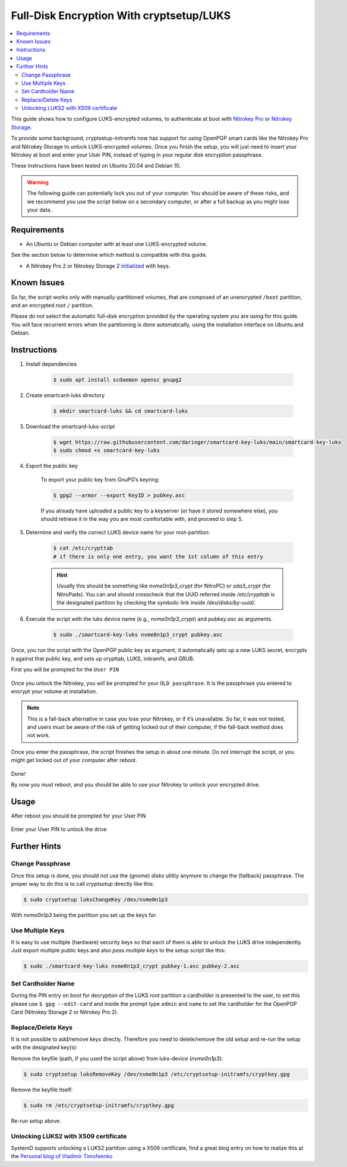 Full-Disk Encryption With cryptsetup/LUKS
=========================================

.. contents:: :local:

This guide shows how to configure LUKS-encrypted volumes, to authenticate at boot with `Nitrokey Pro <https://shop.nitrokey.com/shop/product/nk-pro-2-nitrokey-pro-2-3>`__ or `Nitrokey Storage <https://shop.nitrokey.com/shop/product/nitrokey-storage-2-56>`__.

To provide some background, cryptsetup-initramfs now has support for using
OpenPGP smart cards like the Nitrokey Pro and Nitrokey Storage to unlock
LUKS-encrypted volumes. Once you finish the setup, you will just need to insert
your Nitrokey at boot and enter your User PIN, instead of typing in your
regular disk encryption passphrase.

These instructions have been tested on Ubuntu 20.04 and Debian 10.

.. warning::

   The following guide can potentially lock you out of your computer.
   You should be aware of these risks, and we recommend you use the
   script below on a secondary computer, or after a full backup as you
   might lose your data.

Requirements
------------

-  An Ubuntu or Debian computer with at least one LUKS-encrypted volume.

See the section below to determine which method is compatible with this guide.

-  A Nitrokey Pro 2 or Nitrokey Storage 2
   `initialized <openpgp.html>`_
   with keys.

Known Issues
------------

So far, the script works only with manually-partitioned volumes, that are
composed of an unencrypted ``/boot`` partition, and an encrypted root ``/``
partition.

Please do not select the automatic full-disk encryption provided by the
operating system you are using for this guide. You will face recurrent errors
when the partitioning is done automatically, using the installation interface
on Ubuntu and Debian.

Instructions
------------

1. Install dependencies

    .. code-block:: bash


        $ sudo apt install scdaemon opensc gnupg2

2. Create smartcard-luks directory

    .. code-block:: bash


        $ mkdir smartcard-luks && cd smartcard-luks

3. Download the smartcard-luks-script

    .. code-block:: bash


        $ wget https://raw.githubusercontent.com/daringer/smartcard-key-luks/main/smartcard-key-luks 
        $ sudo chmod +x smartcard-key-luks

4. Export the public key

    To export your public key from GnuPG’s keyring:

    .. code-block:: bash


        $ gpg2 --armor --export KeyID > pubkey.asc

    If you already have uploaded a public key to a keyserver (or have it stored
    somewhere else), you should retrieve it in the way you are most comfortable
    with, and proceed to step 5.

5. Determine and verify the correct LUKS device name for your root-partition:

    .. code-block:: bash

        $ cat /etc/crypttab  
        # if there is only one entry, you want the 1st column of this entry

    .. hint::
        Usually this should be something like `nvme0n1p3_crypt` (for NitroPC) or
        `sda3_crypt` (for NitroPads).  You can and should crosscheck that the UUID
        referred inside `/etc/crypttab` is the designated partition by checking the
        symbolic link inside `/dev/disks/by-uuid/`.

6. Execute the script with the luks device name (e.g., `nvme0n1p3_crypt`) and
   `pubkey.asc` as arguments.

    .. code-block:: bash

        $ sudo ./smartcard-key-luks nvme0n1p3_crypt pubkey.asc

Once, you run the script with the OpenPGP public key as argument, it
automatically sets up a new LUKS secret, encrypts it against that public key,
and sets up crypttab, LUKS, initramfs, and GRUB.

First you will be prompted for the ``User PIN``

.. figure:: /components/pro/linux/images/luks_1.png
   :alt: img1

Once you unlock the Nitrokey, you will be prompted for your ``OLD passphrase``.
It is the passphrase you entered to encrypt your volume at installation.

.. figure:: /components/pro/linux/images/luks_2.png
   :alt: img2

.. note:: This is a fall-back alternative in case you lose your Nitrokey, or if
  it’s unavailable. So far, it was not tested, and users must be aware of the
  risk of getting locked out of their computer, if the fall-back method does not
  work.

Once you enter the passphrase, the script finishes the setup in about one
minute. Do not interrupt the script, or you might get locked out of your
computer after reboot.

.. figure:: /components/pro/linux/images/luks_3.png
   :alt: img3

Done!

By now you must reboot, and you should be able to use your Nitrokey to unlock
your encrypted drive.

Usage
-----

After reboot you should be prompted for your User PIN

.. figure:: /components/pro/linux/images/luks_5.png
   :alt: img5

Enter your User PIN to unlock the drive

.. figure:: /components/pro/linux/images/luks_6.png
   :alt: img6


Further Hints
-------------

Change Passphrase 
^^^^^^^^^^^^^^^^^

Once this setup is done, you should not use the (gnome) *disks* utility anymore
to change the (fallback) passphrase. The proper way to do this is to call *cryptsetup*
directly like this:

.. code-block:: bash

  $ sudo cryptsetup luksChangeKey /dev/nvme0n1p3

With `nvme0n1p3` being the partition you set up the keys for. 

Use Multiple Keys
^^^^^^^^^^^^^^^^^

It is easy to use multiple (hardware) security keys so that each of them is able to unlock the 
LUKS drive independently. Just export multiple public keys and also *pass multiple keys* to the 
setup script like this:

.. code-block:: bash

   $ sudo ./smartcard-key-luks nvme0n1p3_crypt pubkey-1.asc pubkey-2.asc 


Set Cardholder Name
^^^^^^^^^^^^^^^^^^^

During the PIN entry on boot for decryption of the LUKS root partition a cardholder is presented
to the user, to set this please use ``$ gpg --edit-card`` and inside the prompt type ``admin`` and
``name`` to set the cardholder for the OpenPGP Card (Nitrokey Storage 2 or Nitrokey Pro 2).


Replace/Delete Keys
^^^^^^^^^^^^^^^^^^^

It is not possible to add/remove keys directly. Therefore you need to delete/remove the old 
setup and re-run the setup with the designated key(s):


Remove the keyfile (path, if you used the script above) from luks-device (*nvme0n1p3*):

.. code-block:: bash

   $ sudo cryptsetup luksRemoveKey /dev/nvme0n1p3 /etc/cryptsetup-initramfs/cryptkey.gpg

Remove the keyfile itself:

.. code-block:: bash

   $ sudo rm /etc/cryptsetup-initramfs/cryptkey.gpg

Re-run setup above.

Unlocking LUKS2 with X509 certificate
^^^^^^^^^^^^^^^^^^^^^^^^^^^^^^^^^^^^^

SystemD supports unlocking a LUKS2 partition using a X509 certificate, find a
great blog entry on how to realize this at the `Personal blog of Vladimir Timofeenko`_ 


.. _Personal blog of Vladimir Timofeenko: https://vtimofeenko.com/posts/unlocking-luks2-with-x509-certificate-on-nitrokey-storage/




